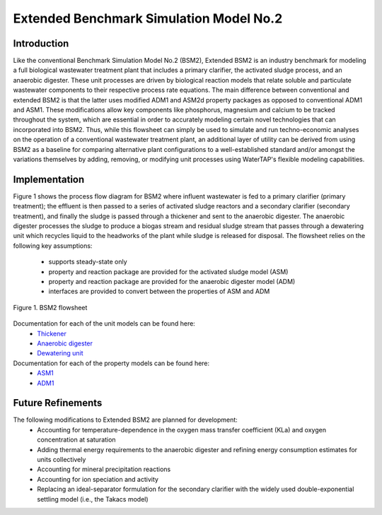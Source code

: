 Extended Benchmark Simulation Model No.2
========================================

Introduction
------------

Like the conventional Benchmark Simulation Model No.2 (BSM2), Extended BSM2 is an industry benchmark for modeling a full biological wastewater
treatment plant that includes a primary clarifier, the activated sludge process, and an anaerobic digester.
These unit processes are driven by biological reaction models that relate soluble and particulate wastewater
components to their respective process rate equations. The main difference between conventional and extended BSM2
is that the latter uses modified ADM1 and ASM2d property packages as opposed to conventional ADM1 and ASM1. These modifications allow
key components like phosphorus, magnesium and calcium to be tracked throughout the system, which are essential in order to
accurately modeling certain novel technologies that can incorporated into BSM2. Thus, while this flowsheet can simply be used to
simulate and run techno-economic analyses on the operation of a conventional wastewater treatment plant,
an additional layer of utility can be derived from using BSM2 as a baseline for comparing alternative plant
configurations to a well-established standard and/or amongst the variations themselves by adding, removing,
or modifying unit processes using WaterTAP's flexible modeling capabilities.

Implementation
--------------

Figure 1 shows the process flow diagram for BSM2 where influent wastewater is fed
to a primary clarifier (primary treatment); the effluent is then passed to a series of activated sludge
reactors and a secondary clarifier (secondary treatment), and finally the sludge is passed through a thickener and
sent to the anaerobic digester. The anaerobic digester processes the sludge to produce
a biogas stream and residual sludge stream that passes through a dewatering unit which recycles liquid to
the headworks of the plant while sludge is released for disposal. The flowsheet relies on the following key assumptions:

   * supports steady-state only
   * property and reaction package are provided for the activated sludge model (ASM)
   * property and reaction package are provided for the anaerobic digester model (ADM)
   * interfaces are provided to convert between the properties of ASM and ADM

.. figure:: ../../_static/flowsheets/BSM2.png
    :width: 400
    :align: center

    Figure 1. BSM2 flowsheet

Documentation for each of the unit models can be found here:
    * `Thickener <https://watertap.readthedocs.io/en/latest/technical_reference/unit_models/thickener.html>`_
    * `Anaerobic digester <https://watertap.readthedocs.io/en/latest/technical_reference/unit_models/anaerobic_digester.html>`_
    * `Dewatering unit <https://watertap.readthedocs.io/en/latest/technical_reference/unit_models/dewatering_unit.html>`_

Documentation for each of the property models can be found here:
    * `ASM1 <https://watertap.readthedocs.io/en/latest/technical_reference/property_models/ASM1.html>`_
    * `ADM1 <https://watertap.readthedocs.io/en/latest/technical_reference/property_models/ADM1.html>`_

Future Refinements
------------------

The following modifications to Extended BSM2 are planned for development:
    * Accounting for temperature-dependence in the oxygen mass transfer coefficient (KLa) and oxygen concentration at saturation
    * Adding thermal energy requirements to the anaerobic digester and refining energy consumption estimates for units collectively
    * Accounting for mineral precipitation reactions
    * Accounting for ion speciation and activity
    * Replacing an ideal-separator formulation for the secondary clarifier with the widely used double-exponential settling model (i.e., the Takacs model)
